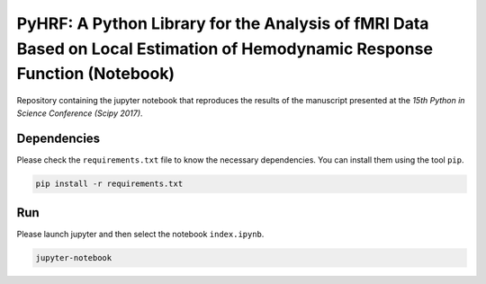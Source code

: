===========================================================================================================================
PyHRF: A Python Library for the Analysis of fMRI Data Based on Local Estimation of Hemodynamic Response Function (Notebook)
===========================================================================================================================

Repository containing the jupyter notebook that reproduces the results of the
manuscript presented at the *15th Python in Science Conference (Scipy 2017)*.


Dependencies
------------

Please check the ``requirements.txt`` file to know the necessary dependencies.
You can install them using the tool ``pip``.

.. code-block:: bash

   pip install -r requirements.txt


Run
---

Please launch jupyter and then select the notebook ``index.ipynb``.

.. code-block:: bash

   jupyter-notebook
